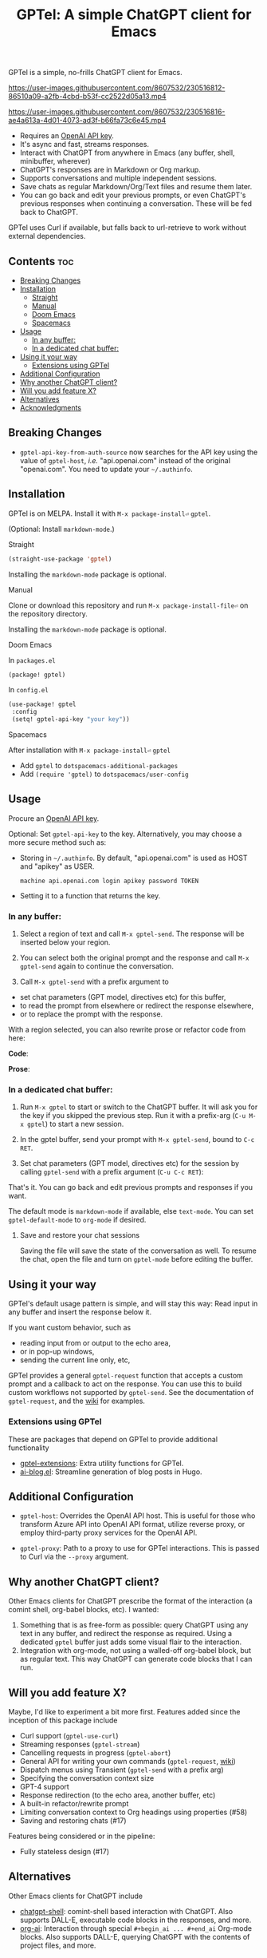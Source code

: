 #+title: GPTel: A simple ChatGPT client for Emacs

[[https://melpa.org/#/gptel][file:https://melpa.org/packages/gptel-badge.svg]]

GPTel is a simple, no-frills ChatGPT client for Emacs.

https://user-images.githubusercontent.com/8607532/230516812-86510a09-a2fb-4cbd-b53f-cc2522d05a13.mp4

https://user-images.githubusercontent.com/8607532/230516816-ae4a613a-4d01-4073-ad3f-b66fa73c6e45.mp4

- Requires an [[https://platform.openai.com/account/api-keys][OpenAI API key]].
- It's async and fast, streams responses.
- Interact with ChatGPT from anywhere in Emacs (any buffer, shell, minibuffer, wherever)
- ChatGPT's responses are in Markdown or Org markup.
- Supports conversations and multiple independent sessions.
- Save chats as regular Markdown/Org/Text files and resume them later.
- You can go back and edit your previous prompts, or even ChatGPT's previous responses when continuing a conversation. These will be fed back to ChatGPT.

GPTel uses Curl if available, but falls back to url-retrieve to work without external dependencies.

** Contents :toc:
  - [[#breaking-changes][Breaking Changes]]
  - [[#installation][Installation]]
      - [[#straight][Straight]]
      - [[#manual][Manual]]
      - [[#doom-emacs][Doom Emacs]]
      - [[#spacemacs][Spacemacs]]
  - [[#usage][Usage]]
    - [[#in-any-buffer][In any buffer:]]
    - [[#in-a-dedicated-chat-buffer][In a dedicated chat buffer:]]
  - [[#using-it-your-way][Using it your way]]
    - [[#extensions-using-gptel][Extensions using GPTel]]
  - [[#additional-configuration][Additional Configuration]]
  - [[#why-another-chatgpt-client][Why another ChatGPT client?]]
  - [[#will-you-add-feature-x][Will you add feature X?]]
  - [[#alternatives][Alternatives]]
  - [[#acknowledgments][Acknowledgments]]

** Breaking Changes
- =gptel-api-key-from-auth-source= now searches for the API key using the value of =gptel-host=, /i.e./ "api.openai.com" instead of the original "openai.com".  You need to update your =~/.authinfo=.

** Installation

GPTel is on MELPA. Install it with =M-x package-install⏎= =gptel=.

(Optional: Install =markdown-mode=.)

**** Straight
#+begin_src emacs-lisp
  (straight-use-package 'gptel)
#+end_src

Installing the =markdown-mode= package is optional.

**** Manual
Clone or download this repository and run =M-x package-install-file⏎= on the repository directory.

Installing the =markdown-mode= package is optional.

**** Doom Emacs
In =packages.el=
#+begin_src emacs-lisp
(package! gptel)
#+end_src

In =config.el=
#+begin_src emacs-lisp
(use-package! gptel
 :config
 (setq! gptel-api-key "your key"))
#+end_src

**** Spacemacs
After installation with =M-x package-install⏎= =gptel=

- Add =gptel= to =dotspacemacs-additional-packages=
- Add =(require 'gptel)= to =dotspacemacs/user-config=

** Usage

Procure an [[https://platform.openai.com/account/api-keys][OpenAI API key]].

Optional: Set =gptel-api-key= to the key. Alternatively, you may choose a more secure method such as:

- Storing in =~/.authinfo=. By default, "api.openai.com" is used as HOST and "apikey" as USER.
  #+begin_src authinfo
machine api.openai.com login apikey password TOKEN
  #+end_src
- Setting it to a function that returns the key.

*** In any buffer:

1. Select a region of text and call =M-x gptel-send=. The response will be inserted below your region.

2. You can select both the original prompt and the response and call =M-x gptel-send= again to continue the conversation.

3. Call =M-x gptel-send= with a prefix argument to
- set chat parameters (GPT model, directives etc) for this buffer,
- to read the prompt from elsewhere or redirect the response elsewhere,
- or to replace the prompt with the response.

[[https://user-images.githubusercontent.com/8607532/230770018-9ce87644-6c17-44af-bd39-8c899303dce1.png]]

With a region selected, you can also rewrite prose or refactor code from here:

*Code*:

[[https://user-images.githubusercontent.com/8607532/230770162-1a5a496c-ee57-4a67-9c95-d45f238544ae.png]]

*Prose*:

[[https://user-images.githubusercontent.com/8607532/230770352-ee6f45a3-a083-4cf0-b13c-619f7710e9ba.png]]

*** In a dedicated chat buffer:

1. Run =M-x gptel= to start or switch to the ChatGPT buffer. It will ask you for the key if you skipped the previous step. Run it with a prefix-arg (=C-u M-x gptel=) to start a new session.

2. In the gptel buffer, send your prompt with =M-x gptel-send=, bound to =C-c RET=.

3. Set chat parameters (GPT model, directives etc) for the session by calling =gptel-send= with a prefix argument (=C-u C-c RET=):

[[https://user-images.githubusercontent.com/8607532/224946059-9b918810-ab8b-46a6-b917-549d50c908f2.png]]

That's it. You can go back and edit previous prompts and responses if you want.

The default mode is =markdown-mode= if available, else =text-mode=.  You can set =gptel-default-mode= to =org-mode= if desired.

**** Save and restore your chat sessions

Saving the file will save the state of the conversation as well.  To resume the chat, open the file and turn on =gptel-mode= before editing the buffer.  

** Using it your way

GPTel's default usage pattern is simple, and will stay this way: Read input in any buffer and insert the response below it.

If you want custom behavior, such as
- reading input from or output to the echo area,
- or in pop-up windows,
- sending the current line only, etc,

GPTel provides a general =gptel-request= function that accepts a custom prompt and a callback to act on the response. You can use this to build custom workflows not supported by =gptel-send=.  See the documentation of =gptel-request=, and the [[https://github.com/karthink/gptel/wiki][wiki]] for examples.

*** Extensions using GPTel

These are packages that depend on GPTel to provide additional functionality

- [[https://github.com/kamushadenes/gptel-extensions.el][gptel-extensions]]: Extra utility functions for GPTel.
- [[https://github.com/kamushadenes/ai-blog.el][ai-blog.el]]: Streamline generation of blog posts in Hugo.

** Additional Configuration

- =gptel-host=: Overrides the OpenAI API host.  This is useful for those who transform Azure API into OpenAI API format, utilize reverse proxy, or employ third-party proxy services for the OpenAI API.

- =gptel-proxy=: Path to a proxy to use for GPTel interactions. This is passed to Curl via the =--proxy= argument.

** Why another ChatGPT client?

Other Emacs clients for ChatGPT prescribe the format of the interaction (a comint shell, org-babel blocks, etc).  I wanted:

1. Something that is as free-form as possible: query ChatGPT using any text in any buffer, and redirect the response as required.  Using a dedicated =gptel= buffer just adds some visual flair to the interaction.
2. Integration with org-mode, not using a walled-off org-babel block, but as regular text.  This way ChatGPT can generate code blocks that I can run.

** Will you add feature X?

Maybe, I'd like to experiment a bit more first.  Features added since the inception of this package include
- Curl support (=gptel-use-curl=)
- Streaming responses (=gptel-stream=)
- Cancelling requests in progress (=gptel-abort=)
- General API for writing your own commands (=gptel-request=, [[https://github.com/karthink/gptel/wiki][wiki]])
- Dispatch menus using Transient (=gptel-send= with a prefix arg)
- Specifying the conversation context size
- GPT-4 support
- Response redirection (to the echo area, another buffer, etc)
- A built-in refactor/rewrite prompt
- Limiting conversation context to Org headings using properties (#58)
- Saving and restoring chats (#17)

Features being considered or in the pipeline:
- Fully stateless design (#17)

** Alternatives

Other Emacs clients for ChatGPT include

- [[https://github.com/xenodium/chatgpt-shell][chatgpt-shell]]: comint-shell based interaction with ChatGPT.  Also supports DALL-E, executable code blocks in the responses, and more.
- [[https://github.com/rksm/org-ai][org-ai]]: Interaction through special =#+begin_ai ... #+end_ai= Org-mode blocks.  Also supports DALL-E, querying ChatGPT with the contents of project files, and more.

There are several more: [[https://github.com/CarlQLange/chatgpt-arcana.el][chatgpt-arcana]], [[https://github.com/MichaelBurge/leafy-mode][leafy-mode]], [[https://github.com/iwahbe/chat.el][chat.el]]

** Acknowledgments

- [[https://github.com/algal][Alexis Gallagher]] and [[https://github.com/d1egoaz][Diego Alvarez]] for fixing a nasty multi-byte bug with =url-retrieve=.
- [[https://github.com/tarsius][Jonas Bernoulli]] for the Transient library.



# Local Variables:
# toc-org-max-depth: 4
# End:
